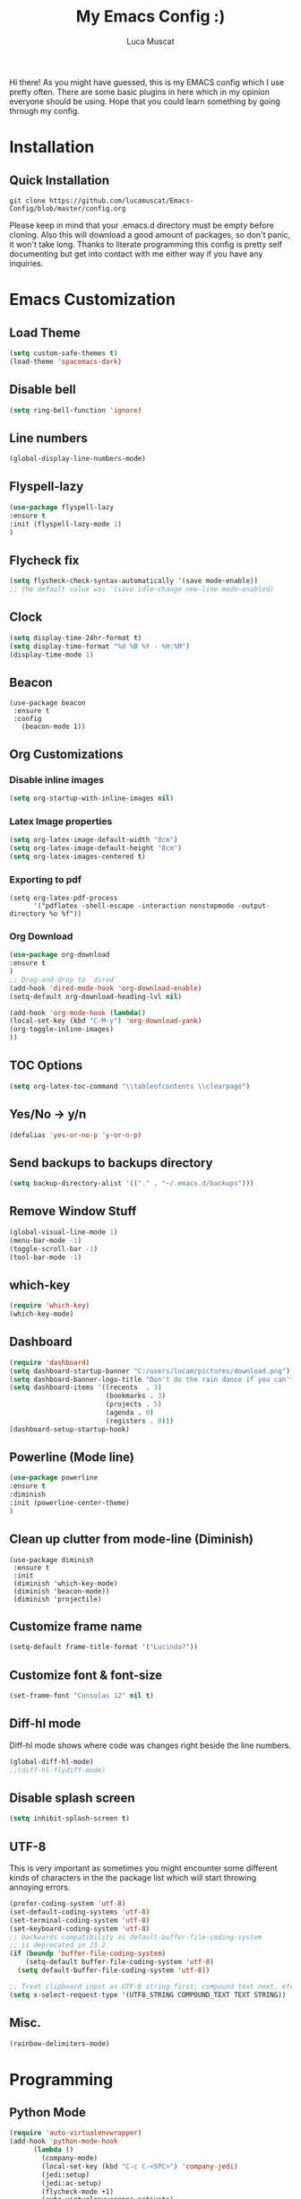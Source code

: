 #+TITLE: My Emacs Config :)
#+AUTHOR: Luca Muscat
Hi there! As you might have guessed, this is my EMACS config which I use pretty often. There are some basic plugins in here which in my opinion everyone should be using. Hope that you could learn something by going through my config.

[[./dashboard.JPG]]

* Installation
** Quick Installation
=git clone https://github.com/lucamuscat/Emacs-Config/blob/master/config.org=

Please keep in mind that your .emacs.d directory must be empty before cloning. Also this will download a good amount of packages, so don't panic, it won't take long. Thanks to literate programming this config is pretty self documenting but get into contact with me either way if you have any inquiries.



* Emacs Customization
** Load Theme
#+BEGIN_SRC emacs-lisp
(setq custom-safe-themes t)
(load-theme 'spacemacs-dark)
#+END_SRC
** Disable bell
#+BEGIN_SRC emacs-lisp
(setq ring-bell-function 'ignore)
#+END_SRC
** Line numbers
#+BEGIN_SRC emacs-lisp
(global-display-line-numbers-mode)
#+END_SRC
** Flyspell-lazy
#+BEGIN_SRC emacs-lisp
(use-package flyspell-lazy
:ensure t
:init (flyspell-lazy-mode 1)
)
#+END_SRC
** Flycheck fix
#+BEGIN_SRC emacs-lisp
(setq flycheck-check-syntax-automatically '(save mode-enable))
;; the default value was '(save idle-change new-line mode-enabled)
#+END_SRC
** Clock
#+BEGIN_SRC emacs-lisp
(setq display-time-24hr-format t)
(setq display-time-format "%d %B %Y - %H:%M")
(display-time-mode 1)
#+END_SRC
** Beacon
#+BEGIN_SRC 
(use-package beacon
 :ensure t
 :config
   (beacon-mode 1))
#+END_SRC
** Org Customizations
*** Disable inline images
#+BEGIN_SRC emacs-lisp
(setq org-startup-with-inline-images nil)
#+END_SRC

*** Latex Image properties
#+BEGIN_SRC emacs-lisp
(setq org-latex-image-default-width "8cm")
(setq org-latex-image-default-height "8cm")
(setq org-latex-images-centered t)
#+END_SRC
*** Exporting to pdf
#+BEGIN_SRC 
(setq org-latex-pdf-process
      '("pdflatex -shell-escape -interaction nonstopmode -output-directory %o %f"))
#+END_SRC

*** Org Download
#+BEGIN_SRC emacs-lisp
(use-package org-download 
:ensure t
)
;; Drag-and-drop to `dired`
(add-hook 'dired-mode-hook 'org-download-enable)
(setq-default org-download-heading-lvl nil)

(add-hook 'org-mode-hook (lambda()
(local-set-key (kbd "C-M-y") 'org-download-yank)
(org-toggle-inline-images)
))

#+END_SRC
** TOC Options
#+BEGIN_SRC emacs-lisp
(setq org-latex-toc-command "\\tableofcontents \\clearpage")
#+END_SRC
** Yes/No -> y/n
#+BEGIN_SRC emacs-lisp
(defalias 'yes-or-no-p 'y-or-n-p)
#+END_SRC

** Send backups to backups directory
#+BEGIN_SRC emacs-lisp
(setq backup-directory-alist '(("." . "~/.emacs.d/backups")))
#+END_SRC

** Remove Window Stuff
#+BEGIN_SRC emacs-lisp
(global-visual-line-mode 1)
(menu-bar-mode -1)
(toggle-scroll-bar -1) 
(tool-bar-mode -1) 

#+END_SRC
** which-key
#+BEGIN_SRC emacs-lisp
(require 'which-key)
(which-key-mode)
#+END_SRC
** Dashboard
#+BEGIN_SRC emacs-lisp
(require 'dashboard)
(setq dashboard-startup-banner "C:/users/lucam/pictures/download.png")
(setq dashboard-banner-logo-title "Don't do the rain dance if you can't handle the thunder - Ken M")
(setq dashboard-items '((recents  . 3)
                        (bookmarks . 3)
                        (projects . 5)
                        (agenda . 0)
                        (registers . 0)))
(dashboard-setup-startup-hook)
#+END_SRC
** Powerline (Mode line)
#+BEGIN_SRC emacs-lisp
(use-package powerline
:ensure t
:diminish
:init (powerline-center-theme)
)
#+END_SRC

** Clean up clutter from mode-line (Diminish)
#+BEGIN_SRC 
(use-package diminish
 :ensure t
 :init
 (diminish 'which-key-mode)
 (diminish 'beacon-mode))
 (diminish 'projectile)
#+END_SRC
** Customize frame name
#+BEGIN_SRC emacs-lisp
(setq-default frame-title-format '("Lucinda?"))
#+END_SRC

** Customize font & font-size
#+BEGIN_SRC emacs-lisp
(set-frame-font "Consolas 12" nil t)
#+END_SRC

** Diff-hl mode
Diff-hl mode shows where code was changes right beside the line numbers.
#+BEGIN_SRC emacs-lisp
(global-diff-hl-mode)
;;(diff-hl-flydiff-mode)
#+END_SRC

** Disable splash screen
#+BEGIN_SRC emacs-lisp
(setq inhibit-splash-screen t)
#+END_SRC

** UTF-8
This is very important as sometimes you might encounter some different kinds of characters in the the package list which will start throwing annoying errors.
#+BEGIN_SRC emacs-lisp
(prefer-coding-system 'utf-8)
(set-default-coding-systems 'utf-8)
(set-terminal-coding-system 'utf-8)
(set-keyboard-coding-system 'utf-8)
;; backwards compatibility as default-buffer-file-coding-system
;; is deprecated in 23.2.
(if (boundp 'buffer-file-coding-system)
    (setq-default buffer-file-coding-system 'utf-8)
  (setq default-buffer-file-coding-system 'utf-8))

;; Treat clipboard input as UTF-8 string first; compound text next, etc.
(setq x-select-request-type '(UTF8_STRING COMPOUND_TEXT TEXT STRING))
#+END_SRC
** Misc.
#+BEGIN_SRC emacs-lisp 
(rainbow-delimiters-mode)
#+END_SRC

* Programming
**  Python Mode
#+BEGIN_SRC emacs-lisp
(require 'auto-virtualenvwrapper)
(add-hook 'python-mode-hook
	  (lambda ()
	    (company-mode)
	    (local-set-key (kbd "C-c C-<SPC>") 'company-jedi)	    
	    (jedi:setup)
	    (jedi:ac-setup)
	    (flycheck-mode +1)
	    (auto-virtualenvwrapper-activate)
	    (setq python-indent-offset 4)
	    (setq jedi:complete-on-dot t)                 ; optional
	    (setq c-basic-indent 2)
	    (setq tab-width 4)
	    (setq indent-tabs-mode nil)
	    ))
(setq python-shell-interpreter "C:/Users/lucam/AppData/Local/Programs/Python/Python37-32/python.exe")
#+END_SRC
**  Java Mode
#+BEGIN_SRC emacs-lisp
(defun create-java-project (project-name group-id)
"Creates a java project with the necessary directory structure"
(interactive "sProject Name:\nsGroup ID:")
(shell-command (format "mvn archetype:generate -DgroupId=%s -DartifactId=%s -DarchetypeArtifactId=maven-archetype-simple -DarchetypeVersion=1.4 -DinteractiveMode=false" group-id project-name))
)

(add-hook 'java-mode-hook (lambda()
(local-set-key (kbd "<f1>") 'jdee-debug)
(local-set-key (kbd "<f2>") 'jdee-debug-set-breakpoint)
(local-set-key (kbd "<f3>") 'jdee-debug-step-into)
(local-set-key (kbd "<f4>") 'jdee-debug-cont)
(local-set-key (kbd "<f6>") 'jdee-maven-build)
))


#+END_SRC
** Yasnippet setup
To create snippets, just write it out on any buffer and leave a '~' right behind the placeholder. Then highlight the region and use the command =aya-create=. Use =aya-persist-snippet= to save the created snippet. 
#+BEGIN_SRC emacs-lisp
  (use-package yasnippet
  :ensure t
  :config
  (use-package yasnippet-snippets :ensure t)
  (yas-reload-all)
  (yas-global-mode)
  )
  (use-package auto-yasnippet 
  :ensure t		      
  )
#+END_SRC
* Key Bindings
**  Ace Window
   =M-o= swaps window.
   #+BEGIN_SRC emacs-lisp
(use-package ace-window
:bind("M-o" . ace-window)
)
   #+END_SRC
**  Find file in project
   =C-x= =C-M-f= to find a file in a project.
   #+BEGIN_SRC emacs-lisp
(use-package find-file-in-project
:ensure t
:diminish
:bind("C-x C-M-f" . find-file-in-project)
)
   #+END_SRC
**  Project Explorer
   For project explorer hit =C-<tab>=
   #+BEGIN_SRC emacs-lisp
(use-package project-explorer
:ensure t
:diminish
:bind("C-<tab>" . project-explorer-toggle)
)
   #+END_SRC
** Multi Cursors
   Multicursor down: =C->= Multicursor up : =C-<=
   #+BEGIN_SRC emacs-lisp
(use-package multiple-cursors
:ensure t
:diminish
:defer t
:bind
("C->" . mc/mark-next-like-this)
("C-<" . mc/mark-previous-like-this)
)

(use-package ace-mc
:ensure t
:diminish
:bind
("C-M->" . ace-mc-add-multiple-cursors)
("C-M-<" . ace-mc-add-multiple-cursors)
)

#+END_SRC

** Resizing Window
=S-C-<left>=: shrink horizontally. =S-C-<right>=: enlarge horizontally. =S-C-<down>=: shrink vertically. =S-C-<up>=: enlarge vertically.
#+BEGIN_SRC emacs-lisp
(global-set-key (kbd "S-C-<left>") 'shrink-window-horizontally)
(global-set-key (kbd "S-C-<right>") 'enlarge-window-horizontally)
(global-set-key (kbd "S-C-<down>") 'shrink-window)
(global-set-key (kbd "S-C-<up>") 'enlarge-window)
#+END_SRC
** Helm
To search for code there are two options. There is either helm swoop (M-s, C-x a s to search all buffers) and helm occur(C-s). M-y for the kill ring, C-x r m is to traverse through bookmarks and C-x C-f to find files.
#+BEGIN_SRC emacs-lisp

(use-package helm		      
:ensure t			      
:diminish			      
:defer t			      
:init			      
:bind			      
("M-s" . helm-swoop)		      
("C-x a s" . helm-multi-swoop-all) 
("C-s" . helm-occur)		      
("M-y" . helm-show-kill-ring)      
("C-x C-f" . helm-find-files)      
("C-x r m" . helm-bookmarks)	 
("C-x C-b" . helm-buffers-list)  
)				 
  
#+END_SRC
** Ace Jump Mode
C-x C-M-s to jump through text on the current screen.
#+BEGIN_SRC emacs-lisp
(use-package ace-jump-mode
:ensure t
:defer t
:diminish
:bind("C-x C-M-s" . ace-jump-mode)
)
#+END_SRC
** Org Mode
#+BEGIN_SRC emacs-lisp
(setq-default org-download-image-dir "C:/users/lucam/pictures/orgimages/")

(add-hook 'org-mode-hook (lambda()
(local-set-key (kbd "C-s") 'helm-org-rifle)
(local-set-key (kbd "M-s") 'helm-org-rifle-org-directory)
(local-set-key (kbd "C-M-y") 'org-download-yank)
(local-set-key (kbd "C-<return>") 'ispell-word)
(local-set-key (kbd "C-M-q") 'anzu-replace-at-cursor-thing)
))
#+END_SRC
** Misc.
#+BEGIN_SRC emacs-lisp
(global-set-key (kbd "C-M-g") 'query-replace-regexp)
(global-set-key (kbd "M-x") 'smex)

(global-set-key (kbd "C-|") 'comment-box)
(global-set-key (kbd "C-M-|") 'uncomment-region)
#+END_SRC

* ISpell Setup
#+BEGIN_SRC emacs-lisp
;; Spell Correct
(setq ispell-program-name "c:/hunspell-1.3.2-3-w32-bin/bin/hunspell.exe")
;; "en_US" is key to lookup in `ispell-local-dictionary-alist`, please note it will be passed   to hunspell CLI as "-d" parameter
(setq ispell-local-dictionary "en_US") 
(setq ispell-local-dictionary-alist
    '(("en_US" "[[:alpha:]]" "[^[:alpha:]]" "[']" nil ("-d" "en_US") nil utf-8)))
#+END_SRC

